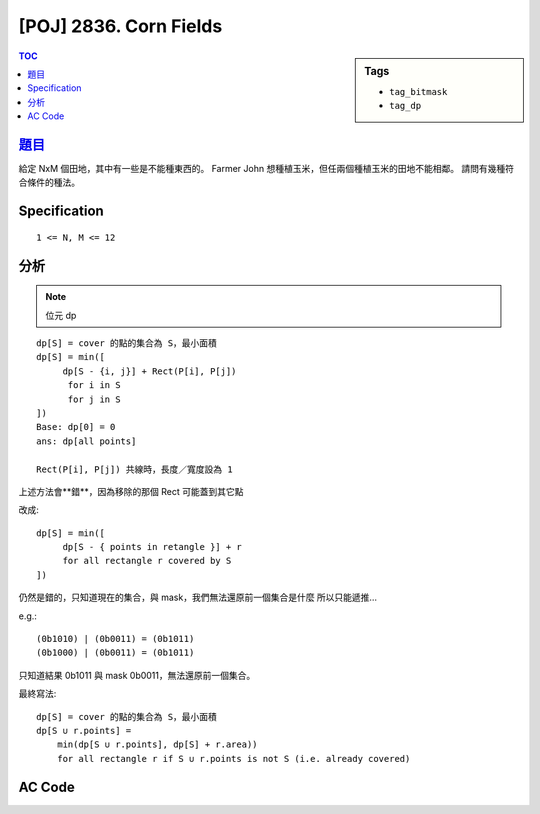 #####################################
[POJ] 2836. Corn Fields
#####################################

.. sidebar:: Tags

    - ``tag_bitmask``
    - ``tag_dp``

.. contents:: TOC
    :depth: 2

******************************************************
`題目 <http://poj.org/problem?id=2836>`_
******************************************************

給定 NxM 個田地，其中有一些是不能種東西的。
Farmer John 想種植玉米，但任兩個種植玉米的田地不能相鄰。
請問有幾種符合條件的種法。

************************
Specification
************************

::

    1 <= N, M <= 12

************************
分析
************************

.. note:: 位元 dp

::

    dp[S] = cover 的點的集合為 S，最小面積
    dp[S] = min([
         dp[S - {i, j}] + Rect(P[i], P[j])
          for i in S
          for j in S
    ])
    Base: dp[0] = 0
    ans: dp[all points]

    Rect(P[i], P[j]) 共線時，長度／寬度設為 1

上述方法會**錯**，因為移除的那個 Rect 可能蓋到其它點

改成::

    dp[S] = min([
         dp[S - { points in retangle }] + r
         for all rectangle r covered by S
    ])

仍然是錯的，只知道現在的集合，與 mask，我們無法還原前一個集合是什麼
所以只能遞推…

e.g.::

    (0b1010) | (0b0011) = (0b1011)
    (0b1000) | (0b0011) = (0b1011)

只知道結果 0b1011 與 mask 0b0011，無法還原前一個集合。

最終寫法::

    dp[S] = cover 的點的集合為 S，最小面積
    dp[S ∪ r.points] =
        min(dp[S ∪ r.points], dp[S] + r.area))
        for all rectangle r if S ∪ r.points is not S (i.e. already covered)


************************
AC Code
************************

.. code-block:: cpp
    :linenos:

    #include <cmath>
    #include <cstdio>
    #include <cstdlib>
    #include <cstring>
    #include <vector>
    #include <algorithm>
    using namespace std;

    struct Rect {
        int x, y;
        int w, h;
        int mask;

        bool contain(int qx, int qy) {
            if (qx < x || qx > x + w) return false;
            if (qy < y || qy > y + h) return false;
            return true;
        }

        int area() const {
            return w * h;
        }
    };

    const int MAX_N = 15;
    const int INF = 0x3f3f3f3f;
    int N;
    int dp[1 << MAX_N];
    int x[MAX_N], y[MAX_N];
    vector<Rect> rect;

    Rect get_rect(int i, int j) {
        Rect r;
        r.x = min(x[i], x[j]);
        r.y = min(y[i], y[j]);
        r.w = max(1, max(x[i], x[j]) - r.x); // area cannot be 0
        r.h = max(1, max(y[i], y[j]) - r.y); // area cannot be 0

        r.mask = 0;
        for (int k = 0; k < N; k++) {
            if (r.contain(x[k], y[k])) {
                r.mask |= (1 << k);
            }
        }

        return r;
    }

    int main() {
        while (scanf("%d", &N)) {
            if (N == 0) break;

            memset(dp, INF, sizeof(dp));
            rect.clear();

            // input
            for (int i = 0; i < N; i++) {
                scanf("%d %d", &x[i], &y[i]);
            }

            // build rect
            for (int i = 0; i < N; i++) {
                for (int j = i + 1; j < N; j++) {
                    rect.push_back(get_rect(i, j));
                }
            }

            // dp
            dp[0] = 0;
            for (int S = 0; S < (1 << N); S++) {
                if (dp[S] != INF) {
                    for (size_t i = 0; i < rect.size(); i++) {
                        const Rect& r = rect[i];
                        if ((S | r.mask) != S)
                        dp[S | r.mask] = min(dp[S | r.mask], dp[S] + r.area());
                    }
                }
            }


            // ans
            printf("%d\n", dp[(1 << N) - 1]);
        }

        return 0;
    }

